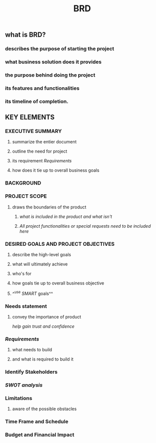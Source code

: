 #+TITLE: BRD

** *what is BRD?*
:PROPERTIES:
:background_color: rgb(73, 125, 70)
:END:
*** describes the purpose of starting the project
*** what business solution does it provides
*** the purpose behind doing the project
*** its features and functionalities
*** its timeline of completion.
** *KEY ELEMENTS*
:PROPERTIES:
:background_color: rgb(73, 125, 70)
:END:
*** EXECUTIVE SUMMARY
**** summarize the entier document
**** outline the need for project
**** its requirement [[Requirements]]
**** how does it tie up to overall business goals
*** BACKGROUND
*** PROJECT SCOPE
**** draws the boundaries of the product
***** /what is included in the product and what isn't/
***** /All project functionalities or special requests need to be included here/
*** DESIRED GOALS AND PROJECT OBJECTIVES
**** describe the high-level goals
**** what will ultimately achieve
**** who's for
**** how goals tie up to overall business objective
**** ^^use [[SMART]] goals^^
*** Needs statement
**** convey the importance of product
/help gain trust and confidence/
*** [[Requirements]]
:PROPERTIES:
:id: 5fda059a-3470-443e-a046-121a9c60bedb
:END:
**** what needs to build
:PROPERTIES:
:id: 5fda0775-ad41-45d5-a344-304196b745e7
:END:
**** and what is required to build it
*** Identify Stakeholders
*** [[SWOT analysis]]
*** Limitations
**** aware of the possible obstacles
*** Time Frame and Schedule
*** Budget and Financial Impact